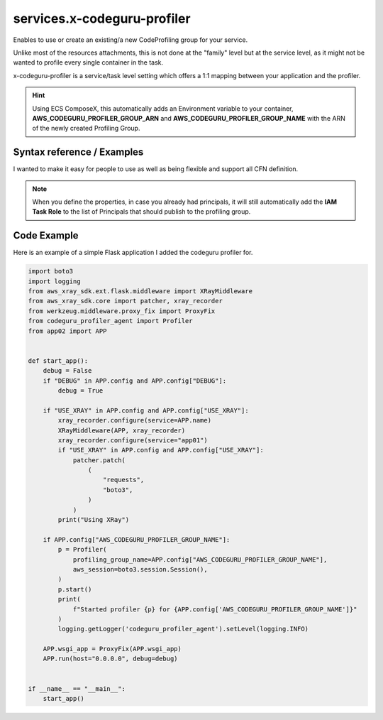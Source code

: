 ﻿.. meta::
    :description: ECS Compose-X AWS CodeGuru syntax reference
    :keywords: AWS, AWS ECS, Docker, Compose, docker-compose, AWS CodeGuru, APM, profiling

.. _codeguru_profiler_syntax_reference:

==============================
services.x-codeguru-profiler
==============================

Enables to use or create an existing/a new CodeProfiling group for your service.

Unlike most of the resources attachments, this is not done at the "family" level but at the service
level, as it might not be wanted to profile every single container in the task.

x-codeguru-profiler is a service/task level setting which offers a 1:1 mapping between your application
and the profiler.

.. hint::

    Using ECS ComposeX, this automatically adds an Environment variable to your container,
    **AWS_CODEGURU_PROFILER_GROUP_ARN** and **AWS_CODEGURU_PROFILER_GROUP_NAME** with the ARN
    of the newly created Profiling Group.

Syntax reference / Examples
==============================

I wanted to make it easy for people to use as well as being flexible and support all CFN definition.


.. code-block:: yaml
    :caption: Syntax for setting pre-defined codeprifiling group without creating a new one.

    x-codeguru-profiler: name (str)


.. code-block:: yaml
    :caption: Create a new CodeProfiling group with default settings.

    x-codeguru-profiler: True|False (bool)

.. code-block:: yaml
    :caption: Properties as defined in AWS CFN for ProflingGroup

    x-codeguru-profiler:
      AgentPermissions: Json
      AnomalyDetectionNotificationConfiguration:
        - Channel
      ComputePlatform: String
      ProfilingGroupName: String
      Tags:
        - Tag


.. seealso::

    `AWS CFN definition for CodeGuru profiling group <https://docs.aws.amazon.com/AWSCloudFormation/latest/UserGuide/aws-resource-codeguruprofiler-profilinggroup.html>`__

.. note::

    When you define the properties, in case you already had principals, it will still automatically
    add the **IAM Task Role** to the list of Principals that should publish to the profiling group.

Code Example
=============

Here is an example of a simple Flask application I added the codeguru profiler for.

.. code-block:: python

    import boto3
    import logging
    from aws_xray_sdk.ext.flask.middleware import XRayMiddleware
    from aws_xray_sdk.core import patcher, xray_recorder
    from werkzeug.middleware.proxy_fix import ProxyFix
    from codeguru_profiler_agent import Profiler
    from app02 import APP


    def start_app():
        debug = False
        if "DEBUG" in APP.config and APP.config["DEBUG"]:
            debug = True

        if "USE_XRAY" in APP.config and APP.config["USE_XRAY"]:
            xray_recorder.configure(service=APP.name)
            XRayMiddleware(APP, xray_recorder)
            xray_recorder.configure(service="app01")
            if "USE_XRAY" in APP.config and APP.config["USE_XRAY"]:
                patcher.patch(
                    (
                        "requests",
                        "boto3",
                    )
                )
            print("Using XRay")

        if APP.config["AWS_CODEGURU_PROFILER_GROUP_NAME"]:
            p = Profiler(
                profiling_group_name=APP.config["AWS_CODEGURU_PROFILER_GROUP_NAME"],
                aws_session=boto3.session.Session(),
            )
            p.start()
            print(
                f"Started profiler {p} for {APP.config['AWS_CODEGURU_PROFILER_GROUP_NAME']}"
            )
            logging.getLogger('codeguru_profiler_agent').setLevel(logging.INFO)

        APP.wsgi_app = ProxyFix(APP.wsgi_app)
        APP.run(host="0.0.0.0", debug=debug)


    if __name__ == "__main__":
        start_app()

.. seealso::

    Full Applications code used for this sort of testing can be found `here <https://github.com/lambda-my-aws/composex-testing-apps/tree/main/app02>`__
